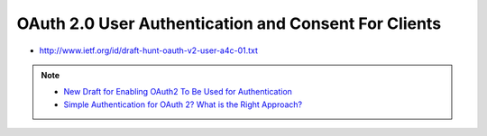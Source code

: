 ======================================================================
OAuth 2.0 User Authentication and Consent For Clients
======================================================================

- http://www.ietf.org/id/draft-hunt-oauth-v2-user-a4c-01.txt

.. note::
    - `New Draft for Enabling OAuth2 To Be Used for Authentication <http://www.independentid.com/2013/08/new-draft-for-enabling-oauth2-to-be.html>`_
    - `Simple Authentication for OAuth 2? What is the Right Approach? <http://www.independentid.com/2013/07/simple-authentication-for-oauth-2-what.html>`_

.. contents::
    :local:
